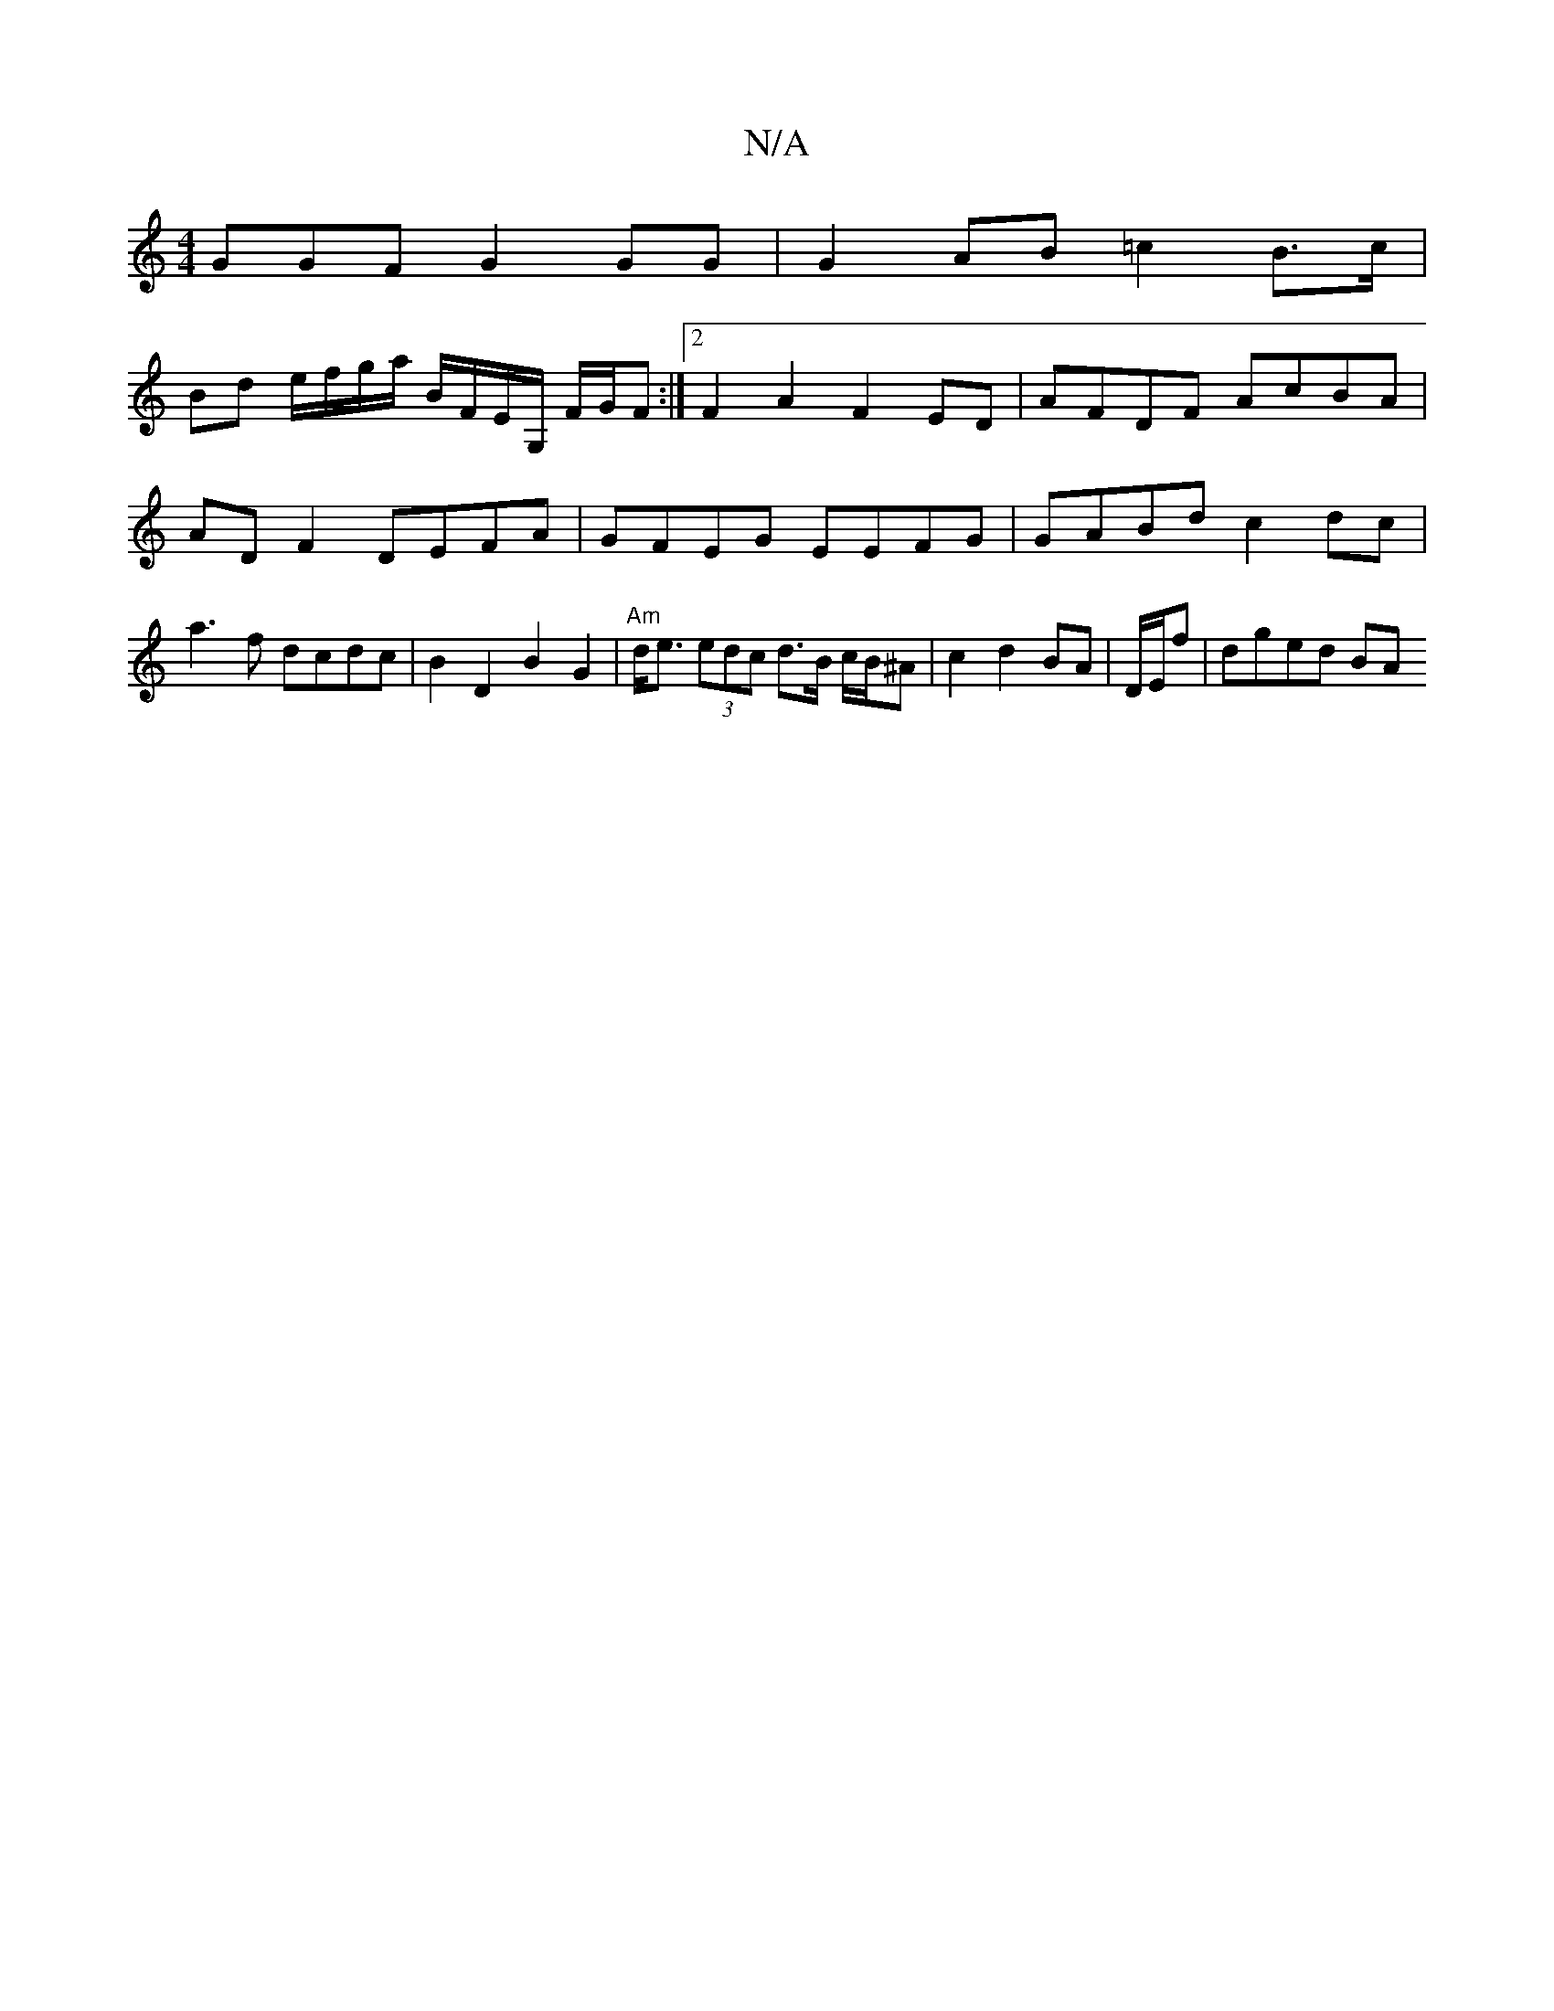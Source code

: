 X:1
T:N/A
M:4/4
R:N/A
K:Cmajor
GGF G2 GG | G2 AB =c2 B>c |
Bd e/f/g/a/ B/F/E/G,/ F/G/F:|2 F2A2 F2ED | AFDF AcBA |
AD F2 DEFA | GFEG EEFG | GABd c2 dc |
a3 f dcdc | B2 D2 B2 G2 | "Am"d<e (3edc d>B c/2B/2^A | c2 d2 BA | D/E/f|dged BA